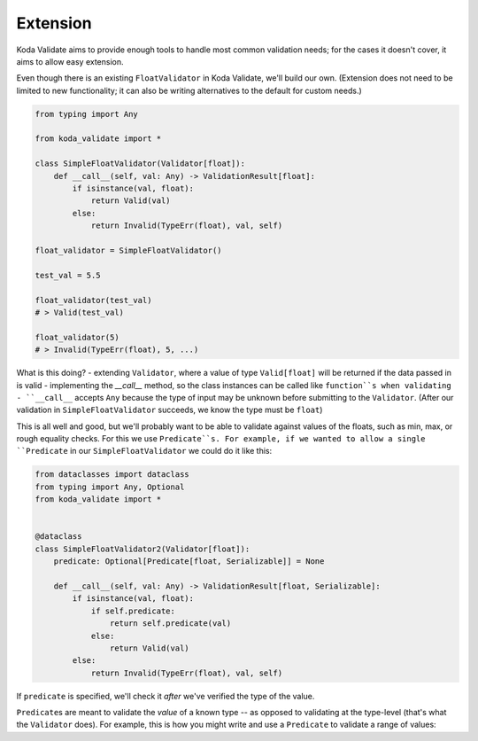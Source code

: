 Extension
=========
Koda Validate aims to provide enough tools to handle most common validation needs; for the cases it doesn't
cover, it aims to allow easy extension.

Even though there is an existing ``FloatValidator`` in Koda Validate, we'll build our own. (Extension does not
need to be limited to new functionality; it can also be writing alternatives to the default for custom needs.)

.. code-block:: python

    from typing import Any

    from koda_validate import *

    class SimpleFloatValidator(Validator[float]):
        def __call__(self, val: Any) -> ValidationResult[float]:
            if isinstance(val, float):
                return Valid(val)
            else:
                return Invalid(TypeErr(float), val, self)

    float_validator = SimpleFloatValidator()

    test_val = 5.5

    float_validator(test_val)
    # > Valid(test_val)

    float_validator(5)
    # > Invalid(TypeErr(float), 5, ...)


What is this doing?
- extending ``Validator``, where a value of type ``Valid[float]`` will be returned if the data passed in is valid
- implementing the `__call__` method, so the class instances can be called like ``function``s when validating
- ``__call__`` accepts ``Any`` because the type of input may be unknown before submitting to the ``Validator``. (After our
validation in ``SimpleFloatValidator`` succeeds, we know the type must be ``float``)

This is all well and good, but we'll probably want to be able to validate against values of the floats, such as min,
max, or rough equality checks. For this we use ``Predicate``s. For example, if we wanted to allow a single ``Predicate`` in
our ``SimpleFloatValidator`` we could do it like this:

.. code-block:: python


    from dataclasses import dataclass
    from typing import Any, Optional
    from koda_validate import *


    @dataclass
    class SimpleFloatValidator2(Validator[float]):
        predicate: Optional[Predicate[float, Serializable]] = None

        def __call__(self, val: Any) -> ValidationResult[float, Serializable]:
            if isinstance(val, float):
                if self.predicate:
                    return self.predicate(val)
                else:
                    return Valid(val)
            else:
                return Invalid(TypeErr(float), val, self)

If ``predicate`` is specified, we'll check it *after* we've verified the type of the value.

``Predicate``\s are meant to validate the *value* of a known type -- as opposed to validating at the type-level (that's what the ``Validator`` does).
For example, this is how you might write and use a ``Predicate`` to validate a range of values:
